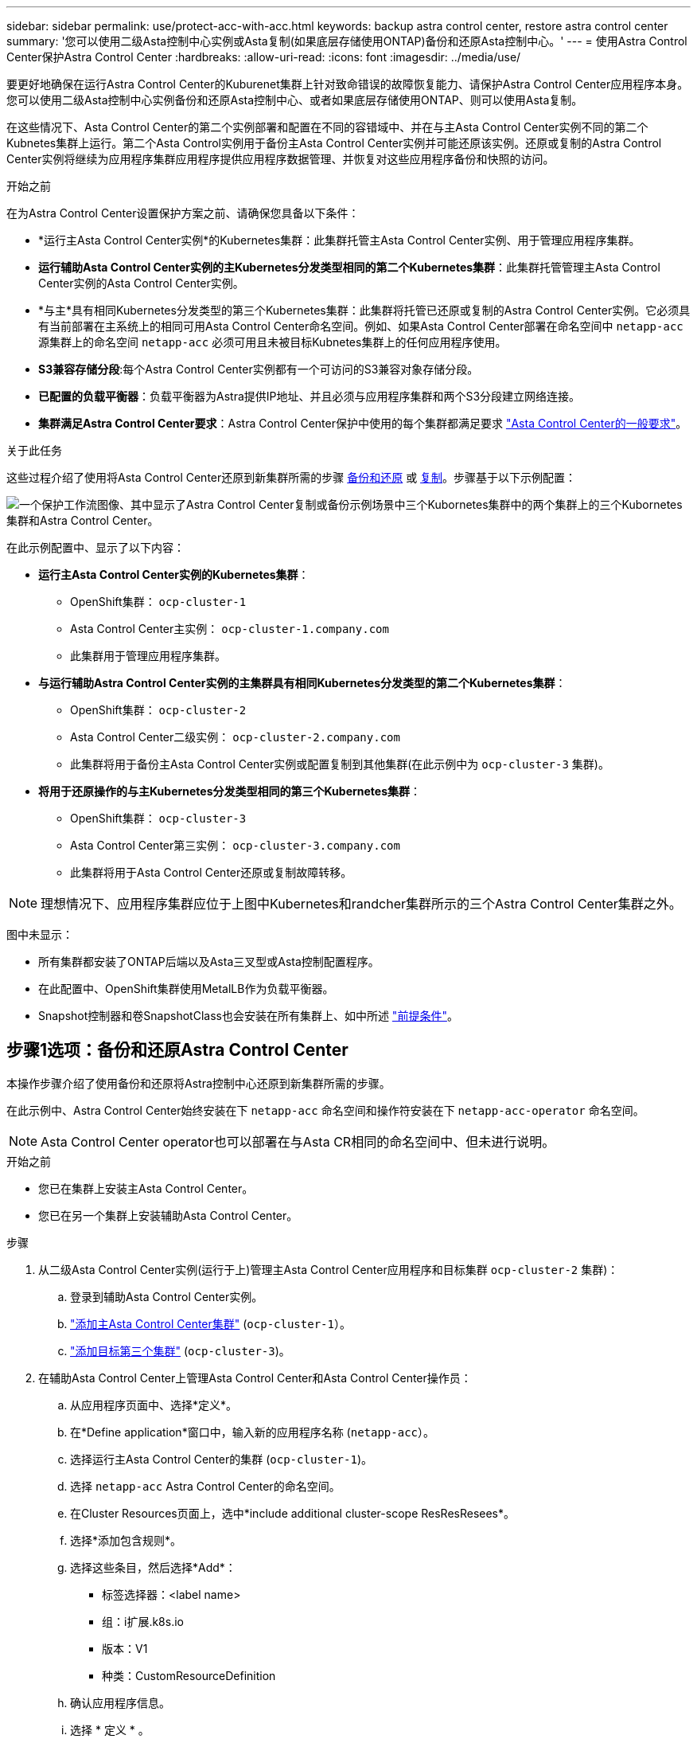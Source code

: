 ---
sidebar: sidebar 
permalink: use/protect-acc-with-acc.html 
keywords: backup astra control center, restore astra control center 
summary: '您可以使用二级Asta控制中心实例或Asta复制(如果底层存储使用ONTAP)备份和还原Asta控制中心。' 
---
= 使用Astra Control Center保护Astra Control Center
:hardbreaks:
:allow-uri-read: 
:icons: font
:imagesdir: ../media/use/


[role="lead"]
要更好地确保在运行Astra Control Center的Kuburenet集群上针对致命错误的故障恢复能力、请保护Astra Control Center应用程序本身。您可以使用二级Asta控制中心实例备份和还原Asta控制中心、或者如果底层存储使用ONTAP、则可以使用Asta复制。

在这些情况下、Asta Control Center的第二个实例部署和配置在不同的容错域中、并在与主Asta Control Center实例不同的第二个Kubnetes集群上运行。第二个Asta Control实例用于备份主Asta Control Center实例并可能还原该实例。还原或复制的Astra Control Center实例将继续为应用程序集群应用程序提供应用程序数据管理、并恢复对这些应用程序备份和快照的访问。

.开始之前
在为Astra Control Center设置保护方案之前、请确保您具备以下条件：

* *运行主Asta Control Center实例*的Kubernetes集群：此集群托管主Asta Control Center实例、用于管理应用程序集群。
* *运行辅助Asta Control Center实例的主Kubernetes分发类型相同的第二个Kubernetes集群*：此集群托管管理主Asta Control Center实例的Asta Control Center实例。
* *与主*具有相同Kubernetes分发类型的第三个Kubernetes集群：此集群将托管已还原或复制的Astra Control Center实例。它必须具有当前部署在主系统上的相同可用Asta Control Center命名空间。例如、如果Asta Control Center部署在命名空间中 `netapp-acc` 源集群上的命名空间 `netapp-acc` 必须可用且未被目标Kubnetes集群上的任何应用程序使用。
* *S3兼容存储分段*:每个Astra Control Center实例都有一个可访问的S3兼容对象存储分段。
* *已配置的负载平衡器*：负载平衡器为Astra提供IP地址、并且必须与应用程序集群和两个S3分段建立网络连接。
* *集群满足Astra Control Center要求*：Astra Control Center保护中使用的每个集群都满足要求 https://docs.netapp.com/us-en/astra-control-center/get-started/requirements.html#kubernetes-cluster-general-requirement["Asta Control Center的一般要求"^]。


.关于此任务
这些过程介绍了使用将Asta Control Center还原到新集群所需的步骤 <<步骤1选项：备份和还原Astra Control Center,备份和还原>> 或 <<第1步选项：使用复制保护Astra Control Center,复制>>。步骤基于以下示例配置：

image:backup-or-replicate-acc-w-acc-example-flow.png["一个保护工作流图像、其中显示了Astra Control Center复制或备份示例场景中三个Kubornetes集群中的两个集群上的三个Kubornetes集群和Astra Control Center。"]

在此示例配置中、显示了以下内容：

* *运行主Asta Control Center实例的Kubernetes集群*：
+
** OpenShift集群： `ocp-cluster-1`
** Asta Control Center主实例： `ocp-cluster-1.company.com`
** 此集群用于管理应用程序集群。


* *与运行辅助Astra Control Center实例的主集群具有相同Kubernetes分发类型的第二个Kubernetes集群*：
+
** OpenShift集群： `ocp-cluster-2`
** Asta Control Center二级实例： `ocp-cluster-2.company.com`
** 此集群将用于备份主Asta Control Center实例或配置复制到其他集群(在此示例中为 `ocp-cluster-3` 集群)。


* *将用于还原操作的与主Kubernetes分发类型相同的第三个Kubernetes集群*：
+
** OpenShift集群： `ocp-cluster-3`
** Asta Control Center第三实例： `ocp-cluster-3.company.com`
** 此集群将用于Asta Control Center还原或复制故障转移。





NOTE: 理想情况下、应用程序集群应位于上图中Kubernetes和randcher集群所示的三个Astra Control Center集群之外。

图中未显示：

* 所有集群都安装了ONTAP后端以及Asta三叉型或Asta控制配置程序。
* 在此配置中、OpenShift集群使用MetalLB作为负载平衡器。
* Snapshot控制器和卷SnapshotClass也会安装在所有集群上、如中所述 link:../get-started/prep-for-cluster-management.html["前提条件"]。




== 步骤1选项：备份和还原Astra Control Center

本操作步骤介绍了使用备份和还原将Astra控制中心还原到新集群所需的步骤。

在此示例中、Astra Control Center始终安装在下 `netapp-acc` 命名空间和操作符安装在下 `netapp-acc-operator` 命名空间。


NOTE: Asta Control Center operator也可以部署在与Asta CR相同的命名空间中、但未进行说明。

.开始之前
* 您已在集群上安装主Asta Control Center。
* 您已在另一个集群上安装辅助Asta Control Center。


.步骤
. 从二级Asta Control Center实例(运行于上)管理主Asta Control Center应用程序和目标集群 `ocp-cluster-2` 集群)：
+
.. 登录到辅助Asta Control Center实例。
.. link:../get-started/add-cluster.html["添加主Asta Control Center集群"] (`ocp-cluster-1`）。
.. link:../get-started/add-cluster.html["添加目标第三个集群"] (`ocp-cluster-3`)。


. 在辅助Asta Control Center上管理Asta Control Center和Asta Control Center操作员：
+
.. 从应用程序页面中、选择*定义*。
.. 在*Define application*窗口中，输入新的应用程序名称 (`netapp-acc`）。
.. 选择运行主Asta Control Center的集群 (`ocp-cluster-1`)。
.. 选择 `netapp-acc` Astra Control Center的命名空间。
.. 在Cluster Resources页面上，选中*include additional cluster-scope ResResResees*。
.. 选择*添加包含规则*。
.. 选择这些条目，然后选择*Add*：
+
*** 标签选择器：<label name>
*** 组：i扩展.k8s.io
*** 版本：V1
*** 种类：CustomResourceDefinition


.. 确认应用程序信息。
.. 选择 * 定义 * 。
+
选择*defin*后，对运算符重复“定义应用程序”过程  `netapp-acc-operator`)、然后选择 `netapp-acc-operator` 命名空间。



. 备份Asta控制中心和操作员：
+
.. 在辅助Asta控制中心上、选择应用程序选项卡以导航到应用程序页面。
.. link:../use/protect-apps.html#create-a-backup["备份"] Astra Control Center应用程序 (`netapp-acc`）。
.. link:../use/protect-apps.html#create-a-backup["备份"] 运算符 (`netapp-acc-operator`）。


. 备份Astra Control Center和操作员之后、使用模拟灾难恢复(DR)场景 link:../use/uninstall_acc.html["正在卸载Astra Control Center"] 从主集群。
+

NOTE: 您需要将Astra控制中心还原到新集群(此操作步骤中所述的第三个Kubbernetes集群)、并对新安装的Astra控制中心使用与主集群相同的DNS。

. 使用辅助Asta控制中心、 link:../use/restore-apps.html["还原"] Asta Control Center应用程序的主实例从其备份中：
+
.. 选择*Applications*，然后选择Astra Control Center应用程序的名称。
.. 从“操作”列的“选项”菜单中，选择*Restore*。
.. 选择*还原到新的空间*作为还原类型。
.. 输入还原名称 (`netapp-acc`）。
.. 选择目标第三个集群 (`ocp-cluster-3`）。
.. 更新目标命名空间、使其与原始命名空间相同。
.. 在还原源页面上、选择要用作还原源的应用程序备份。
.. 选择*使用原始存储类还原*。
.. 选择*恢复所有资源*。
.. 查看还原信息，然后选择*Restore*以启动将Astra Control Center还原到目标集群的还原过程 (`ocp-cluster-3`）。应用程序进入后、还原完成 `available` 状态。


. 在目标集群上配置Astra Control Center：
+
.. 打开终端并使用kubeconfig"连接到目标集群 (`ocp-cluster-3`)、其中包含已恢复的Astra控制中心。
.. 确认 `ADDRESS` Astra Control Center配置中的列引用了主系统的DNS名称：
+
[listing]
----
kubectl get acc -n netapp-acc
----
+
响应：

+
[listing]
----
NAME  UUID                                 VERSION    ADDRESS                             READY
astra 89f4fd47-0cf0-4c7a-a44e-43353dc96ba8 24.02.0-65 ocp-cluster-1.company.com           True
----
.. 如果 `ADDRESS` 上述响应中的字段不具有主Asta Control Center实例的FQDN、请更新此配置以引用Asta Control Center DNS：
+
[listing]
----
kubectl edit acc -n netapp-acc
----
+
... 更改 `astraAddress` 下 `spec:` 到FQDN (`ocp-cluster-1.company.com` 在本示例中)。
... 保存配置。
... 确认地址已更新：
+
[listing]
----
kubectl get acc -n netapp-acc
----


.. 转至 <<第2步：恢复Asta Control Center操作员,恢复A作用 控制中心操作员>> 以完成还原过程。






== 第1步选项：使用复制保护Astra Control Center

本操作步骤介绍了配置所需的步骤 link:../use/replicate_snapmirror.html["Asta Control Center复制"] 保护主Asta Control Center实例。

在此示例中、Astra Control Center始终安装在下 `netapp-acc` 命名空间和操作符安装在下 `netapp-acc-operator` 命名空间。

.开始之前
* 您已在集群上安装主Asta Control Center。
* 您已在另一个集群上安装辅助Asta Control Center。


.步骤
. 从二级Asta Control Center实例管理主Asta Control Center应用程序和目标集群：
+
.. 登录到辅助Asta Control Center实例。
.. link:../get-started/add-cluster.html["添加主Asta Control Center集群"] (`ocp-cluster-1`）。
.. link:../get-started/add-cluster.html["添加目标第三个集群"] (`ocp-cluster-3`)。


. 在辅助Asta Control Center上管理Asta Control Center和Asta Control Center操作员：
+
.. 选择*群集*，然后选择包含主Astra Control Center的群集 (`ocp-cluster-1`）。
.. 选择*命名空间*选项卡。
.. 选择 ... `netapp-acc` 和 `netapp-acc-operator` "。
.. 选择操作菜单，然后选择*Define as applications*。
.. 选择*在应用程序中查看*以查看定义的应用程序。


. 配置用于复制的后端：
+

NOTE: 复制要求主Asta Control Center集群和目标集群 (`ocp-cluster-3`)使用不同的对等ONTAP存储后端。
在每个后端建立对等并添加到Astra Control后，后端将显示在“后端”页面的“*发现*”选项卡中。

+
.. link:../get-started/add-storage-backend.html["添加对等后端"] 到主集群上的Astra Control Center。
.. link:../get-started/add-storage-backend.html["添加对等后端"] 到目标集群上的Astra Control Center。


. 配置复制：
+
.. 在应用程序屏幕上、选择 `netapp-acc` 应用程序。
.. 选择*配置复制策略*。
.. 选择 ... `ocp-cluster-3` 作为目标集群。
.. 选择存储类。
.. 输入 ... `netapp-acc` 作为目标命名空间。
.. 根据需要更改复制频率。
.. 选择 * 下一步 * 。
.. 确认配置正确，然后选择*Save*。
+
复制关系将从过渡 `Establishing` to `Established`。处于活动状态时、此复制将每五分钟进行一次、直到删除复制配置为止。



. 如果主系统损坏或无法再访问、请将复制故障转移到另一个集群：
+

NOTE: 确保目标集群未安装Astra Control Center、以确保成功进行故障转移。

+
.. 选择垂直省略号图标并选择*故障转移*。
+
image:acc-to-acc-replication-example.png["显示复制关系中的\"故障转移\"选项的图像"]

.. 确认详细信息并选择*故障转移*以开始故障转移过程。
+
复制关系状态将更改为 `Failing over` 然后 `Failed over` 完成后。



. 完成故障转移配置：
+
.. 打开终端并使用第三个集群的kubeconfig (`ocp-cluster-3`）。此集群现在已安装Asta Control Center。
.. 确定第三个集群上的Asta Control Center FQDN (`ocp-cluster-3`）。
.. 更新配置以引用Astra Control Center DNS：
+
[listing]
----
kubectl edit acc -n netapp-acc
----
+
... 更改 `astraAddress` 下 `spec:` 使用FQDN (`ocp-cluster-3.company.com`)。
... 保存配置。
... 确认地址已更新：
+
[listing]
----
kubectl get acc -n netapp-acc
----


.. [[mission-traefik-crd]]确认所有必需的traefik CRD都存在：
+
[listing]
----
kubectl get crds | grep traefik
----
+
所需的traefik CRD：

+
[listing]
----
ingressroutes.traefik.containo.us
ingressroutes.traefik.io
ingressroutetcps.traefik.containo.us
ingressroutetcps.traefik.io
ingressrouteudps.traefik.containo.us
ingressrouteudps.traefik.io
middlewares.traefik.containo.us
middlewares.traefik.io
middlewaretcps.traefik.containo.us
middlewaretcps.traefik.io
serverstransports.traefik.containo.us
serverstransports.traefik.io
tlsoptions.traefik.containo.us
tlsoptions.traefik.io
tIsstores.traefik.containo.us
tIsstores.traefik.io
traefikservices.traefik.containo.us
traefikservices.traefik.io
----
.. 如果上述部分CRD缺失：
+
... 转至 https://doc.traefik.io/traefik/reference/dynamic-configuration/kubernetes-crd/["Traefik文档"^]。
... 将"定义"区域复制到文件中。
... 应用更改：
+
[listing]
----
kubectl apply -f <file name>
----
... 重新启动traefik：
+
[listing]
----
kubectl get pods -n netapp-acc | grep -e "traefik" | awk '{print $1}' | xargs kubectl delete pod -n netapp-acc
----


.. 转至 <<第2步：恢复Asta Control Center操作员,恢复A作用 控制中心操作员>> 以完成还原过程。






== 第2步：恢复Asta Control Center操作员

使用辅助Asta控制中心、从备份中还原主Asta控制中心操作员。目标命名空间必须与源命名空间相同。如果从主源集群中删除了Astra Control Center、则仍会存在备份以执行相同的还原步骤。

.步骤
. 选择*应用程序*，然后选择运营商应用程序的名称 (`netapp-acc-operator`）。
. 从“操作”列的“选项”菜单中，选择*Restore*
. 选择*还原到新的空间*作为还原类型。
. 选择目标第三个集群 (`ocp-cluster-3`）。
. 将命名空间更改为与主源集群关联的命名空间相同 (`netapp-acc-operator`）。
. 选择先前创建的备份作为还原源。
. 选择*使用原始存储类还原*。
. 选择*恢复所有资源*。
. 查看详细信息，然后单击*Restore*开始还原过程。
+
"应用程序"页面显示了正在还原到目标第三个集群的A作用 力控制中心操作员 (`ocp-cluster-3`）。此过程完成后、此状态将显示为 `Available`。十分钟内、页面上的DNS地址应已解析。



.结果
现在、目标第三个集群上可以使用Astra Control Center、其注册的集群以及具有其快照和备份的受管应用程序 (`ocp-cluster-3`）。您在原始实例上设置的任何保护策略也会位于新实例上。您可以继续创建计划内或按需备份和快照。



== 故障排除

确定系统运行状况以及保护过程是否成功。

* *Pod未运行*：确认所有Pod均已启动且正在运行：
+
[listing]
----
kubectl get pods -n netapp-acc
----
+
如果中有一些Pod `CrashLookBackOff` 陈述并重新启动它们、它们应过渡到 `Running` 状态。

* *确认系统状态*：确认Astra Control Center系统处于 `ready` 状态：
+
[listing]
----
kubectl get acc -n netapp-acc
----
+
响应：

+
[listing]
----
NAME  UUID                                 VERSION    ADDRESS                             READY
astra 89f4fd47-0cf0-4c7a-a44e-43353dc96ba8 24.02.0-65 ocp-cluster-1.company.com           True
----
* *确认部署状态*：显示Astra Control Center部署信息以确认 `Deployment State` 为 `Deployed`。
+
[listing]
----
kubectl describe acc astra -n netapp-acc
----
* *Restored Asta Control Center UI返回404错误*:如果在选择时发生这种情况 `AccTraefik` 作为入口选项、选中 <<missing-traefik-crd,Traefik CRD>> 以确保所有这些组件均已安装。


